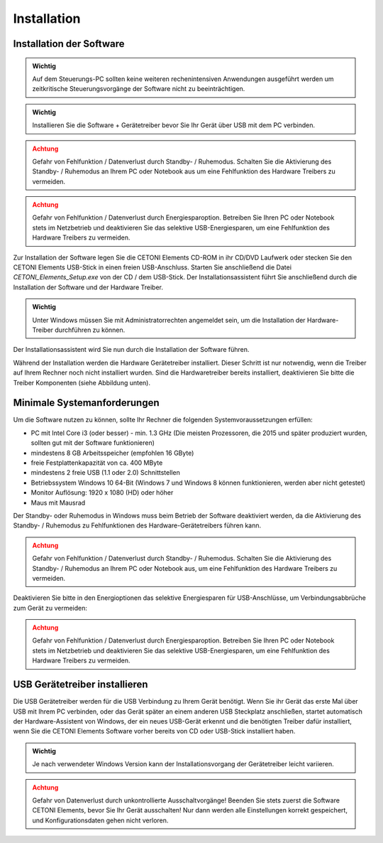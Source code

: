 Installation
============

Installation der Software
-------------------------

.. admonition:: Wichtig
   :class: note

   Auf dem Steuerungs-PC sollten keine         
   weiteren rechenintensiven Anwendungen ausgeführt werden  
   um zeitkritische Steuerungsvorgänge der Software nicht   
   zu beeinträchtigen.     

.. admonition:: Wichtig
   :class: note

   Installieren Sie die Software +             
   Gerätetreiber bevor Sie Ihr Gerät über USB mit dem PC    
   verbinden.     

.. admonition:: Achtung
   :class: caution

   Gefahr von Fehlfunktion / Datenverlust      
   durch Standby- / Ruhemodus. Schalten Sie die Aktivierung 
   des Standby- / Ruhemodus an Ihrem PC oder Notebook aus   
   um eine Fehlfunktion des Hardware Treibers zu vermeiden. 

.. admonition:: Achtung
   :class: caution

   Gefahr von Fehlfunktion / Datenverlust     
   durch Energiesparoption. Betreiben Sie Ihren PC oder    
   Notebook stets im Netzbetrieb und deaktivieren Sie das  
   selektive USB-Energiesparen, um eine Fehlfunktion des   
   Hardware Treibers zu vermeiden.          


Zur Installation der Software legen Sie die CETONI Elements CD-ROM in
ihr CD/DVD Laufwerk oder stecken Sie den CETONI Elements USB-Stick in
einen freien USB-Anschluss. Starten Sie anschließend die Datei
*CETONI_Elements_Setup.exe* von der CD / dem USB-Stick. Der
Installationsassistent führt Sie anschließend durch die Installation der
Software und der Hardware Treiber.

.. admonition:: Wichtig
   :class: note

   Unter Windows müssen Sie mit               
   Administratorrechten angemeldet sein, um die            
   Installation der Hardware-Treiber durchführen zu        
   können.                     


Der Installationsassistent wird Sie nun durch die Installation der
Software führen.

.. image:: ../../img/installation/10000201000001F300000184336086C413DC9C5A.png

Während der
Installation werden die Hardware Gerätetreiber installiert. Dieser
Schritt ist nur notwendig, wenn die Treiber auf Ihrem Rechner noch nicht
installiert wurden. Sind die Hardwaretreiber bereits installiert,
deaktivieren Sie bitte die Treiber Komponenten (siehe Abbildung unten).

.. image:: ../../img/installation/10000201000001F300000184538F02512CCA7AB6.png

Minimale Systemanforderungen
-------------------------------------------------------------------------------

Um die Software nutzen zu können, sollte Ihr Rechner die folgenden
Systemvoraussetzungen erfüllen:

-  PC mit Intel Core i3 (oder besser) - min. 1.3 GHz (Die meisten
   Prozessoren, die 2015 und später produziert wurden, sollten gut mit
   der Software funktionieren)
-  mindestens 8 GB Arbeitsspeicher (empfohlen 16 GByte)
-  freie Festplattenkapazität von ca. 400 MByte
-  mindestens 2 freie USB (1.1 oder 2.0) Schnittstellen
-  Betriebssystem Windows 10 64-Bit (Windows 7 und Windows 8 können
   funktionieren, werden aber nicht getestet)
-  Monitor Auflösung: 1920 x 1080 (HD) oder höher
-  Maus mit Mausrad

Der Standby- oder Ruhemodus in Windows muss beim Betrieb der Software
deaktiviert werden, da die Aktivierung des Standby- / Ruhemodus zu
Fehlfunktionen des Hardware-Gerätetreibers führen kann.

.. admonition:: Achtung
   :class: caution

   Gefahr von Fehlfunktion / Datenverlust     
   durch Standby- / Ruhemodus. Schalten Sie die            
   Aktivierung des Standby- / Ruhemodus an Ihrem PC oder   
   Notebook aus, um eine Fehlfunktion des Hardware         
   Treibers zu vermeiden.      


Deaktivieren Sie bitte in den Energioptionen das selektive Energiesparen
für USB-Anschlüsse, um Verbindungsabbrüche zum Gerät zu vermeiden:

.. image:: ../../img/installation/10000201000001B4000001D8B5FAC825645DA2C5.png

.. admonition:: Achtung
   :class: caution

   Gefahr von Fehlfunktion / Datenverlust     
   durch Energiesparoption. Betreiben Sie Ihren PC oder    
   Notebook stets im Netzbetrieb und deaktivieren Sie das  
   selektive USB-Energiesparen, um eine Fehlfunktion des   
   Hardware Treibers zu vermeiden.          


USB Gerätetreiber installieren
------------------------------

Die USB Gerätetreiber werden für die USB Verbindung zu Ihrem Gerät
benötigt. Wenn Sie ihr Gerät das erste Mal über USB mit Ihrem PC
verbinden, oder das Gerät später an einem anderen USB Steckplatz
anschließen, startet automatisch der Hardware-Assistent von Windows, der
ein neues USB-Gerät erkennt und die benötigten Treiber dafür
installiert, wenn Sie die CETONI Elements Software vorher bereits von CD
oder USB-Stick installiert haben.

.. admonition:: Wichtig
   :class: note

   Je nach verwendeter Windows Version kann   
   der Installationsvorgang der Gerätetreiber leicht       
   variieren.            

.. admonition:: Achtung
   :class: caution

   Gefahr von Datenverlust durch              
   unkontrollierte Ausschaltvorgänge! Beenden Sie stets    
   zuerst die Software CETONI Elements, bevor Sie Ihr      
   Gerät ausschalten! Nur dann werden alle Einstellungen   
   korrekt gespeichert, und Konfigurationsdaten gehen      
   nicht verloren.  

